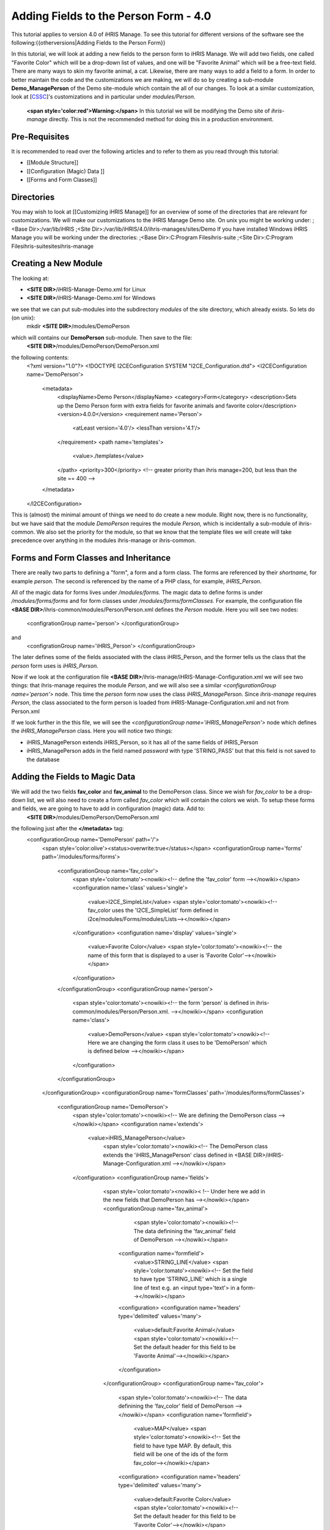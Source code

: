 Adding Fields to the Person Form - 4.0
================================================

This tutorial applies to version 4.0 of iHRIS Manage.  To see this tutorial for different versions of the software see the following:{{otherversions|Adding Fields to the Person Form}}

In this tutorial, we will look at adding a new fields to the person form to iHRIS Manage. We will add two fields, one called "Favorite Color" which will be a drop-down list of values, and one will be "Favorite Animal" which will be a free-text field.  There are many ways to skin my favorite animal, a cat.  Likewise, there are many ways to add a field to a form.  In order to better maintain the code and the customizations we are making, we will do so by creating a sub-module **Demo_ManagePerson** of the Demo site-module which contain the all of our changes.  To look at a similar customization, look at [`CSSC <http://bazaar.launchpad.net/~ihris%2Bcssc/ihris-manage/4.0-central/files>`_]'s customizations and in particular under *modules/Person.*

 **<span style='color:red'>Warning:</span>**  In this tutorial we will be modifying the Demo site of *ihris-manage* directly.  This is not the recommended method for doing this in a production environment.  


Pre-Requisites
^^^^^^^^^^^^^^
It is recommended to read over the following articles and to refer to them as you read through this tutorial:


* [[Module Structure]]
* [[Configuration (Magic) Data ]]
* [[Forms and Form Classes]]


Directories
^^^^^^^^^^^
You may wish to look at [[Customizing iHRIS Manage]] for an overview of some of the directories that are relevant for customizations. We will make our customizations to the iHRIS Manage Demo site. On unix you might be working under:
;<Base Dir>:/var/lib/iHRIS
;<Site Dir>:/var/lib/iHRIS/4.0/ihris-manages/sites/Demo
If you have installed Windows iHRIS Manage you will be working under the directories:
;<Base Dir>:C:\Program Files\ihris-suite
;<Site Dir>:C:\Program Files\ihris-suite\sites\ihris-manage


Creating a New Module
^^^^^^^^^^^^^^^^^^^^^
The looking at:


* **<SITE DIR>**/iHRIS-Manage-Demo.xml for Linux
* **<SITE DIR>**/iHRIS-Manage-Demo.xml for Windows
we see that we can put sub-modules into the subdirectory *modules* of the site directory, which already exists.  So lets do (on unix):
 mkdir **<SITE DIR>**/modules/DemoPerson
which will contains our **DemoPerson** sub-module.  Then save to the file:
 **<SITE DIR>**/modules/DemoPerson/DemoPerson.xml
the following contents:
 <?xml version="1.0"?>       
 <!DOCTYPE I2CEConfiguration SYSTEM "I2CE_Configuration.dtd">
 <I2CEConfiguration name='DemoPerson'>      
  <metadata>
    <displayName>Demo Person</displayName>   
    <category>Form</category>
    <description>Sets up the Demo Person form with extra fields for favorite animals and favorite color</description>
    <version>4.0.0</version> 
    <requirement name='Person'>
      <atLeast version='4.0'/>
      <lessThan version='4.1'/>
    </requirement>
    <path name='templates'>
       <value>./templates</value>
    </path>
    <priority>300</priority>  <!-- greater priority than ihris manage=200, but less than the site == 400 -->
  </metadata>
 </I2CEConfiguration>
This is (almost) the minimal amount of things we need to do create a new module.  Right now, there is no functionality, but we have said that the module *DemoPerson* requires the module *Person,* which is incidentally a sub-module of ihris-common.  We also set the priority for the module, so that we know that the template files we will create will take precedence over anything in the modules ihris-manage or ihris-common.


Forms and Form Classes and Inheritance
^^^^^^^^^^^^^^^^^^^^^^^^^^^^^^^^^^^^^^
There are really two parts to defining a "form", a form and a form class.  The forms are referenced by their *shortname,* for example *person.* The second is referenced by the name of a PHP class, for example, *iHRIS_Person*.  

All of the magic data for forms lives under */modules/forms.*  The magic data to define forms is under */modules/forms/forms* and for form classes under */modules/forms/formClasses.*
For example, the configuration file  **<BASE DIR>**/ihris-common/modules/Person/Person.xml defines the *Person* module.  Here you will see two nodes:
 <configrationGroup name='person'>
 </configurationGroup>
and
 <configrationGroup name='iHRIS_Person'>
 </configurationGroup>
The later defines some of the fields associated with the class iHRIS_Person, and the former tells us the class that the *person* form uses is *iHRIS_Person.*

Now if we look at the configuration file **<BASE DIR>**/ihris-manage/iHRIS-Manage-Configuration.xml we will see two things: that ihris-manage requires the module *Person*,  and we will also see a similar *<configurationGroup name='person'>* node.  This time the *person* form now uses the class *iHRIS_ManagePerson.*  Since *ihris-manage* requires *Person*, the class associated to the form person is loaded from iHRIS-Manage-Configuration.xml and not from Person.xml

If we look further in the this file, we will see the *<configurationGroup name='iHRIS_ManagePerson'>* node which defines the *iHRIS_ManagePerson* class.   Here you will notice two things:


* iHRIS_ManagePerson extends iHRIS_Person, so it has all of the same fields of iHRIS_Person
* iHRIS_ManagePerson adds in the field named *password* with type 'STRING_PASS' but that this field is not saved to the database


Adding the Fields to Magic Data
^^^^^^^^^^^^^^^^^^^^^^^^^^^^^^^
We will add the two fields **fav_color** and **fav_animal** to the DemoPerson class.  Since we wish for *fav_color* to be a drop-down list, we will also need to create a form called *fav_color* which will contain the colors we wish.  To setup these forms and fields, we are going to have to add in configuration (magic) data.  Add to:
 **<SITE DIR>**/modules/DemoPerson/DemoPerson.xml
the following just after the **</metadata>** tag:
 <configurationGroup name='DemoPerson' path='/'>
   <span style='color:olive'><status>overwrite:true</status></span>
   <configurationGroup name='forms' path='/modules/forms/forms'>
     <configurationGroup name='fav_color'>
        <span style='color:tomato'><nowiki><!-- define the 'fav_color' form --></nowiki></span>
        <configuration name='class' values='single'>  
          <value>I2CE_SimpleList</value>
          <span style='color:tomato'><nowiki><!-- fav_color uses the 'I2CE_SimpleList' form defined in i2ce/modules/Forms/modules/Lists--></nowiki></span>
        </configuration>
        <configuration name='display' values='single'>         
          <value>Favorite Color</value>  
          <span style='color:tomato'><nowiki><!-- the name of this form that is displayed to a user is 'Favorite Color'--></nowiki></span>
        </configuration>
     </configurationGroup>
     <configurationGroup name='person'>
       <span style='color:tomato'><nowiki><!-- the form 'person' is defined in ihris-common/modules/Person/Person.xml. --></nowiki></span>
       <configuration name='class'> 
          <value>DemoPerson</value>
          <span style='color:tomato'><nowiki><!-- Here we are changing the form class it uses to be 'DemoPerson' which is defined below --></nowiki></span>
       </configuration>
     </configurationGroup>
   </configurationGroup>
   <configurationGroup name='formClasses' path='/modules/forms/formClasses'>
     <configurationGroup name='DemoPerson'>
        <span style='color:tomato'><nowiki><!-- We are defining the DemoPerson class --></nowiki></span>
        <configuration name='extends'>
           <value>iHRIS_ManagePerson</value>
            <span style='color:tomato'><nowiki><!-- The DemoPerson class extends the 'iHRIS_ManagePerson' class defined in <BASE DIR>/iHRIS-Manage-Configuration.xml --></nowiki></span>
        </configuration>
        <configurationGroup name='fields'>
           <span style='color:tomato'><nowiki>< !-- Under here we add in the new fields that DemoPerson has --></nowiki></span>
           <configurationGroup name='fav_animal'>
              <span style='color:tomato'><nowiki><!-- The data definining the 'fav_animal' field of DemoPerson --></nowiki></span>
             <configuration name='formfield'>
               <value>STRING_LINE</value>
               <span style='color:tomato'><nowiki><!-- Set the field to have type 'STRING_LINE' which is a single line of text e.g. an <input type='text'> in a form--></nowiki></span>
             <configuration>
             <configuration name='headers' type='delimited' values='many'> 
               <value>default:Favorite Animal</value> 
               <span style='color:tomato'><nowiki><!-- Set the default header for this field to be 'Favorite Animal'--></nowiki></span>
             </configuration>
           </configurationGroup>
           <configurationGroup name='fav_color'>
             <span style='color:tomato'><nowiki><!-- The data definining the 'fav_color' field of DemoPerson --></nowiki></span>
             <configuration name='formfield'>
               <value>MAP</value>
               <span style='color:tomato'><nowiki><!-- Set the field to have type MAP. By default, this field will be one of the ids of the form fav_color--></nowiki></span>
             <configuration>
             <configuration name='headers' type='delimited' values='many'> 
               <value>default:Favorite Color</value> 
               <span style='color:tomato'><nowiki><!-- Set the default header for this field to be 'Favorite Color'--></nowiki></span>
             </configuration>       
          </configurationGroup>
        </configurationGroup>
     </configurationGroup>
   </configurationGroup>
 </configurationGroup>
The <span style='color:tomato'>tomato</span> colored text are comments which you may leave out if you wish.

The <span style='color:olive'>olive</span> colored text can be removed before release, but it is useful for development purposes.  It ensures that any changes that you make to the configuration file will be updated.


Customizing the Template Files
^^^^^^^^^^^^^^^^^^^^^^^^^^^^^^
In the previous step, we enabled the two fields to be saved to the database.   We now need to edit the user interface to show the fields where appropriate.  There are three areas we need to add these fields:


* [[#Displaying the Favorites|Displaying]] a person's record shows their favorite animal and color
* [[#Editing the Favorites|Editing]] a person's record lets you update favorite animal and color
* [[#Add to the Database Lists|Add]] a place in the *Administer Database* page to and in the allowed colors


Displaying the Favorites
~~~~~~~~~~~~~~~~~~~~~~~~
The page titled *View Person* and referenced in the URL as **view** is first provided in the *Person* sub-module of *ihris-common.*  Here, looking at **<BASE DIR>**/ihris-common/modules/Person/Person.xml we see that the page *view* loads the default template file **view.html** which can be found in **<BASE DIR>**/ihris-common/modules/Person/templates/view.html.

The *ihris-manage* module overides the *view.html* by providing it in **<BASE DIR>**/templates/view.html

Since the *view.html* file is not specific to the DemoPerson module, it is not appropriate to put our modified version in the DemoPerson sub-moudule. Instead we will put in the templates directory of the Demo site module. Here is the (unix) command:
 cp **<BASE DIR>**/ihris-manage/templates/view.html **<SITE DIR>**/templates/view.html

To display the favorite animal and color of a person after their nationality, open up the newly created **<SITE DIR>**/templates/view.html.  Find the line:
 <nowiki><span type="form" name="person:nationality" showhead="default" class="even"></span></nowiki>
and add the following to lines just after it:
 <nowiki><span type="form" name="person:fav_color" showhead="default" ></span></nowiki>
 <nowiki><span type="form" name="person:fav_animal" showhead="default" class="even"></span></nowiki>


Editing the Favorites
~~~~~~~~~~~~~~~~~~~~~
In the *View Person,* the first *Update This Information* link lets us changes the person's basic information such as name and nationality.  We will add the fields to change their favorite color and animal to this page.  Clicking on the link and looking at the URL, we see that this page is named **person.** 

We start by looking at the *Person* sub-module of *ihris-common* to find correct template file to edit.  Looking at **<BASE DIR>**/ihris-common/modules/Person/Person.xml, we see that *person* page is loads the default html template file *form_person.html.*  This file is found in **<BASE DIR>**/ihris-common/modules/Person/templates/form_person.html.  It is not overidden by *ihris-manage*. 

Since this template file is specific to a person and does not involve any other forms, we will put this in our *DemoPerson* module.  We will create a templates sub-directory and copy this file over to this directory.  Here are the (unix) commands:
  mkdir **<SITE DIR>**/modules/DemoPerson/templates
  cp **<BASE DIR>**/ihris-common/modules/Person/tempaltes/form_person.html **<SITE DIR>**/modules/DemoPerson/templates/form_person.html

Now we open the newly created **<SITE DIR>**/modules/DemoPerson/templates/form_person.html and find the following line:
 <nowiki><span type="form" name="othername" showhead="default"></span></nowiki>
and add the following:
 <nowiki><span type="form" name="fav_color" showhead="default"></span></nowiki>
 <nowiki><span type="form" name="fav_animal" showhead="default"></span></nowiki>
just after it.


Add to the Database Lists
~~~~~~~~~~~~~~~~~~~~~~~~~
The lists stored in the database are managed though the page titled *Administer Database* and referenced by **lists**.  We need to add a link to administer the *Favorite Color* list.  

This basic functionality of the *list* page is provided by *I2CE* by the *Lists* sub-module of the *Forms* sub-module.  Here the *lists* page is handled by the class in **<BASE DIR>**/I2CE/modules/Forms/modules/Lists/lib/I2CE_PageFormLists, and we we see that a template file **lists.html** is loaded.  The **lists.html** is a template file which contains all of the database lists that we wish to administer.  (Technically, we should have a file *<BASE DIR>*/I2CE/modules/Forms/modules/Lists/templates/lists.html but we forgot to add it.)

The *lists* pages is extended in *ihris-common* through the class at **<BASE DIR>**/ihris-common/lib/iHRIS_PageFormLists. We also notice there is a template file **<BASE DIR>**/ihris-common/templates/lists.html that has all the lists provided by *ihris-common*.

The *ihris-manage* module overrides the *lists.html* provided by *ihris-common* by providing its own at **<BASE DIR>**/ihris-manage/tempalte/lists.html.  You will see that it has all the lists provided by *ihris-common* as well the new lists provided by *ihris-manage.*  This is the template file we will modify for our site to add it the *Favorite Color* list.  

Since the *lists.html* file is not specific to the *DemoPerson* module, it is not appropriate to put our modified version in the *DemoPerson* sub-moudule.  Instead we will put in the templates directory of the Demo site module.  Here is the (unix) command:
 cp **<BASE DIR>**/ihris-manage/templates/lists.html **<SITE DIR>**/templates/lists.html
Now open the file **<SITE DIR>**/templates/lists.html and add the following line:
 <nowiki><li task='can_edit_database_list_fav_color' ><a  href="lists?type=fav_color">Favorite Color</a></li></nowiki>
in the <nowiki><ul></nowiki> block under **Employee Lists.**

You will notice, that we have a *task* attribute in the <nowiki><li></nowiki> tag.  A user with the role *HR Manager* or *Administrator* can edit any database list.  However, for purposes of an example, we will add this task which we can assign to a user with the *Training Manager* role.  This we do in the [[#Setting the Edit Database List Favorite Color Task (Optional)| next section]]

Creating Edit Favorite Color Template
~~~~~~~~~~~~~~~~~~~~~~~~~~~~~~~~~~~~~
We need to create a template called 'view_list_fav_color.html' in our templates directory which will contain:


.. code-block:: xml

    <!-- WARNING:  If you do not create the tasks as decribed below, you will need to remove the task attribute from this div -->
    <div id="list_display" class='recordsData' task="can_view_database_list_fav_color">
            
            <div class="editRecord">
            <p>Edit This Information</p>
                    <ul>
                            <li task='can_edit_database_list_fav_color'><span type="form" name="fav_color:id" href="lists?type=fav_color&amp;id=" >Update this Information </span></li>
                            <li><a href="lists?type=emp_status">Select another Favorite Color</a></li>
                    </ul>
            </div> <!-- editRecord -->
            
            <div class="dataTable">
            <table border="0" cellspacing="0" cellpadding="0">
                    <tr>
                            <th colspan="2">Favorite Color</th>
                    </tr>
                    <span type="form" name="fav_color:name" showhead="default"></span>
            </table>
            </div> <!-- dataTable -->
            
    </div> <!-- list_display -->
    



Setting the Edit Database List Favorite Color Task (Optional)
^^^^^^^^^^^^^^^^^^^^^^^^^^^^^^^^^^^^^^^^^^^^^^^^^^^^^^^^^^^^^
In the last section, we made use of a task *can_edit_database_list.*  In this section we perform the **optional** task of addding this to the configuration data.  

Insert the following code into **<SITE DIR>**/modules/DemoPerson/DemoPerson.xml just after the <span style='color:olive'><status>overwrite:true</status></span> tag:
 <configurationGroup name='tasks' path='/I2CE/tasks/task_description'>
    <span style='color:tomato'><nowiki><!-- This node has all of the tasks available to the system and a description of what they are --></nowiki></span>
    <configuration name='can_edit_database_list_fav_color'>
       <span style='color:tomato'><nowiki><!-- This is the task that we added to edit the database list associated with the form fav_color
           The class I2CE_PageFormList checks for the existence of "can_edit_database_list_$formname" for editing the list in the action() method--></nowiki></span>
       <value>Edit the Favorite Color list</value>
       <span style='color:tomato'><nowiki><!-- The description of the task.  It is displayed in the task/role management page --></nowiki></span>
    </configuration>
    <configuration name='can_view_database_list_fav_color'>
       <span style='color:tomato'><nowiki><!-- This is the task that we added to view an existing entry in the database list associated with the form fav_color
           The class I2CE_PageViewList checks for the existence of "can_view_database_list_$formname" for editing the list in the action() method--></nowiki></span>
       <value>View the training course status list</value>
       <span style='color:tomato'><nowiki><!-- The description of the task.  It is displayed in the task/role management page --></nowiki></span>
    </configuration>
 </configurationGroup>
 <configurationGroup name='tasks_trickle_down' path='/I2CE/tasks/task_trickle_down/' >
   <span style='color:tomato'><nowiki><!-- This node is used to describes all the sub-tasks that are a specific task has--></nowiki></span>
   <configuration name='can_view_database_list_fav_color' values='many'> 
     <span style='color:tomato'><nowiki><!--If we can view the database list for 'fav_color' we want to make sure we have permission to view 
         database lists in general. 
         The 'many' attribute says to treat this like an array of values --></nowiki></span>
     <value>can_view_database_lists</value>
   </configuration>
   <configuration name='can_edit_database_list_fav_color' values='many'> 
     <span style='color:tomato'><nowiki><!-- If we can edit the database list 'fav_color' we need to make sure we can view it as well as edit 
         database lists in general.
         The 'many' attribute says to treat this like an array of values --></nowiki></span>
     <value>can_view_database_list_fav_color</value>
     <value>can_edit_database_lists</value>
   </configuration>
 </configurationGroup>
 <configurationGroup name='role_trickle_down' path='/I2CE/tasks/role_trickle_down'>
   <span style='color:tomato'><nowiki><!-- This node is used to describes all the tasks that are assigned to various role --></nowiki></span>
   <configuration name='training_manager' values='many'>
     <span style='color:tomato'><nowiki><!-- This node defines the tasks that are assigned to the 'training_manager' role.  
         The 'many' attribute says to treat this like an array of values --></nowiki></span>  
     <status>uniquemerge:true</status>
     <span style='color:tomato'><nowiki><!-- We want to merge the existing tasks for the training_manager role to the ones we define below.
         The existing values for 'training_manager' are defined in <BASE DIR>/ihris-common/modules/TrainingCourse/TrainingCourse.xml --></nowiki></span>
     <value>can_edit_database_list_fav_color</value>
     <span style='color:tomato'><nowiki><!-- Here we assign the 'can_edit_database_list_fav_color' to the 'training_manager' role --></nowiki></span>
   </configuration>
 </configurationGroup>


Enabling the Module
^^^^^^^^^^^^^^^^^^^
Now that we have everything good to go, we just need to enabled the 'DemoPerson' module in the site.  Open up the file:
 **<SITE DIR>**/iHRIS-Manage-Demo.xml
and add in the following:
 <requirement name='DemoPerson'> 
  <atLeast version='4.0'>
  <lessThan version='4.1'>
 </requirement>

in the <metadata> section after the requirement for *ihris-manage.* Also, ensure you have:


.. code-block:: xml

       <path name='modules'>
          <value>./modules</value>
       </path>
    




Changing The Favorite Animal Header
^^^^^^^^^^^^^^^^^^^^^^^^^^^^^^^^^^^
Suppose that you want to change the header for the fav_animal field from "Favorite Animal" to "Favorite Mammal."  To do this, we need to update the module [[Configuration (Magic) Data#<version>|version]] as well as add in a <version> tag where we have changed the header.  The changes are highlighted.  In the <metatdata> section we have:
  <metadata> 
  <displayName>Demo Person</displayName> 
  <category>Form</category> 
  <description>Sets up the Demo Person form with extra fields for favorite animals and favorite color</description>    
   <span style='color:olive'><version>4.0.1</version>  </span>
  <requirement name='Person'> 
     <atLeast version='4.0'/> 
    <lessThan version='4.1'/> 
  </requirement> 
  <path name='templates'> 
    <value>./templates</value> 
  </path> 
  <priority>300</priority> 
 </metadata>
and in the defintiion of field 'fav_animal' we have:
      <configuration name='headers' type='delimited' values='many'> 
         <span style='color:olive'><version>4.0.1</version>
         <value>default:Favorite Mammal</value>              </span>
      </configuration>



<center>'''Happy Debugging'''</center>

[[Category:Developer Resources]]
